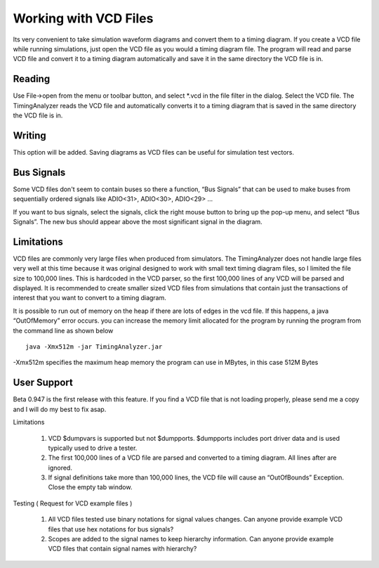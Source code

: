 Working with VCD Files 
===========================

Its very convenient to take simulation waveform diagrams and convert them 
to a timing diagram. If you create a VCD file while running simulations, 
just open the VCD file as you would a timing diagram file. The program will 
read and parse VCD file and convert it to a timing diagram automatically 
and save it in the same directory the VCD file is in. 

Reading
^^^^^^^^^^^^^^^^

Use File→open from the menu or toolbar button, and select *.vcd in the file 
filter in the dialog. Select the VCD file. The TimingAnalyzer reads the VCD 
file and automatically converts it to a timing diagram that is saved in the 
same directory the VCD file is in. 

Writing
^^^^^^^^^^^^^^^

This option will be added.  Saving diagrams as VCD files 
can be useful for simulation test vectors. 


Bus Signals
^^^^^^^^^^^^^^^^
Some VCD files don't 
seem to contain buses so there a function, “Bus Signals” that can be used 
to make buses from sequentially ordered signals like ADIO<31>, ADIO<30>, ADIO<29> …

If you want to bus signals, select the signals, click the right mouse button 
to bring up the pop-up menu, and select “Bus Signals”. The new bus should 
appear above the most significant signal in the diagram.

Limitations
^^^^^^^^^^^^^^^^^^^

VCD files are commonly very large files when produced from simulators. The 
TimingAnalyzer does not handle large files very well at this time because it 
was original designed to work with small text timing diagram files, so I 
limited the file size to 100,000 lines. This is hardcoded in the VCD parser, 
so the first 100,000 lines of any VCD will be parsed and displayed. It is 
recommended to create smaller sized VCD files from simulations that contain 
just the transactions of interest that you want to convert to a timing diagram.


It is possible to run out of memory on the heap if there are lots of edges in 
the vcd file. If this happens, a java “OutOfMemory” error occurs. you can 
increase the memory limit allocated for the program by running the program 
from the command line as shown below ::

  java -Xmx512m -jar TimingAnalyzer.jar 

-Xmx512m specifies the maximum heap memory the program can use in MBytes, 
in this case 512M Bytes


User Support
^^^^^^^^^^^^^^^^^^^^^


Beta 0.947 is the first release with this feature. If you find a VCD file that 
is not loading properly, please send me a copy and I will do my best to fix asap.

Limitations

   1. VCD $dumpvars is supported but not $dumpports. $dumpports includes port 
      driver data and is used typically used to drive a tester.
   2. The first 100,000 lines of a VCD file are parsed and converted to a 
      timing diagram. All lines after are ignored.
   3. If signal definitions take more than 100,000 lines, the VCD file will 
      cause an “OutOfBounds” Exception. Close the empty tab window.

Testing ( Request for VCD example files )

   1. All VCD files tested use binary notations for signal values changes. Can 
      anyone provide example VCD files that use hex notations for bus signals?
   2. Scopes are added to the signal names to keep hierarchy information. Can 
      anyone provide example VCD files that contain signal names with hierarchy?



